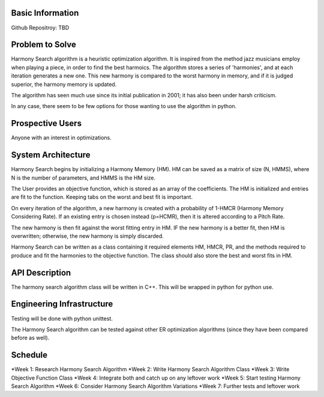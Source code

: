 Basic Information
-------------------
Github Repositroy: TBD

Problem to Solve
-----------------
Harmony Search algorithm is a heuristic optimization algorithm.
It is inspired from the method jazz musicians employ when playing
a piece, in order to find the best harmoics. The algorithm stores
a series of 'harmonies', and at each iteration generates a new one.
This new harmony is compared to the worst harmony in memory, and if
it is judged superior, the harmony memory is updated.

The algorithm has seen much use since its initial publication in 2001;
it has also been under harsh criticism. 

In any case, there seem to be few options for those wanting to use the
algorithm in python. 

Prospective Users
------------------
Anyone with an interest in optimizations.

System Architecture
--------------------
Harmony Search begins by initializing a Harmony Memory (HM). HM can be saved
as a matrix of size (N, HMMS), where N is the number of parameters, and HMMS
is the HM size. 

The User provides an objective function, which is stored as an array of the coefficients. 
The HM is initialized and entries are fit to the function. Keeping tabs on the worst and
best fit is important.

On every iteration of the algorithm, a new harmony is created with a probability of 1-HMCR 
(Harmony Memory Considering Rate). If an existing entry is chosen instead (p=HCMR), then it
is altered according to a Pitch Rate.

The new harmony is then fit against the worst fitting entry in HM. IF the new harmony is a better
fit, then HM is overwritten; otherwise, the new harmony is simply discarded.

Harmony Search can be written as a class containing it required elements HM, HMCR, PR, and the methods
required to produce and fit the harmonies to the objective function.
The class should also store the best and worst fits in HM.

API Description
----------------
The harmony search algorithm class will be written in C++.
This will be wrapped in python for python use.

Engineering Infrastructure
---------------------------
Testing will be done with python unittest.

The Harmony Search algorithm can be tested against other ER optimization algorithms (since they
have been compared before as well).

Schedule
--------
*Week 1: Research Harmony Search Algorithm
*Week 2: Write Harmony Search Algorithm Class
*Week 3: Write Objective Function Class
*Week 4: Integrate both and catch up on any leftover work
*Week 5: Start testing Harmony Search Algorithm
*Week 6: Consider Harmony Search Algorithm Variations 
*Week 7: Further tests and leftover work